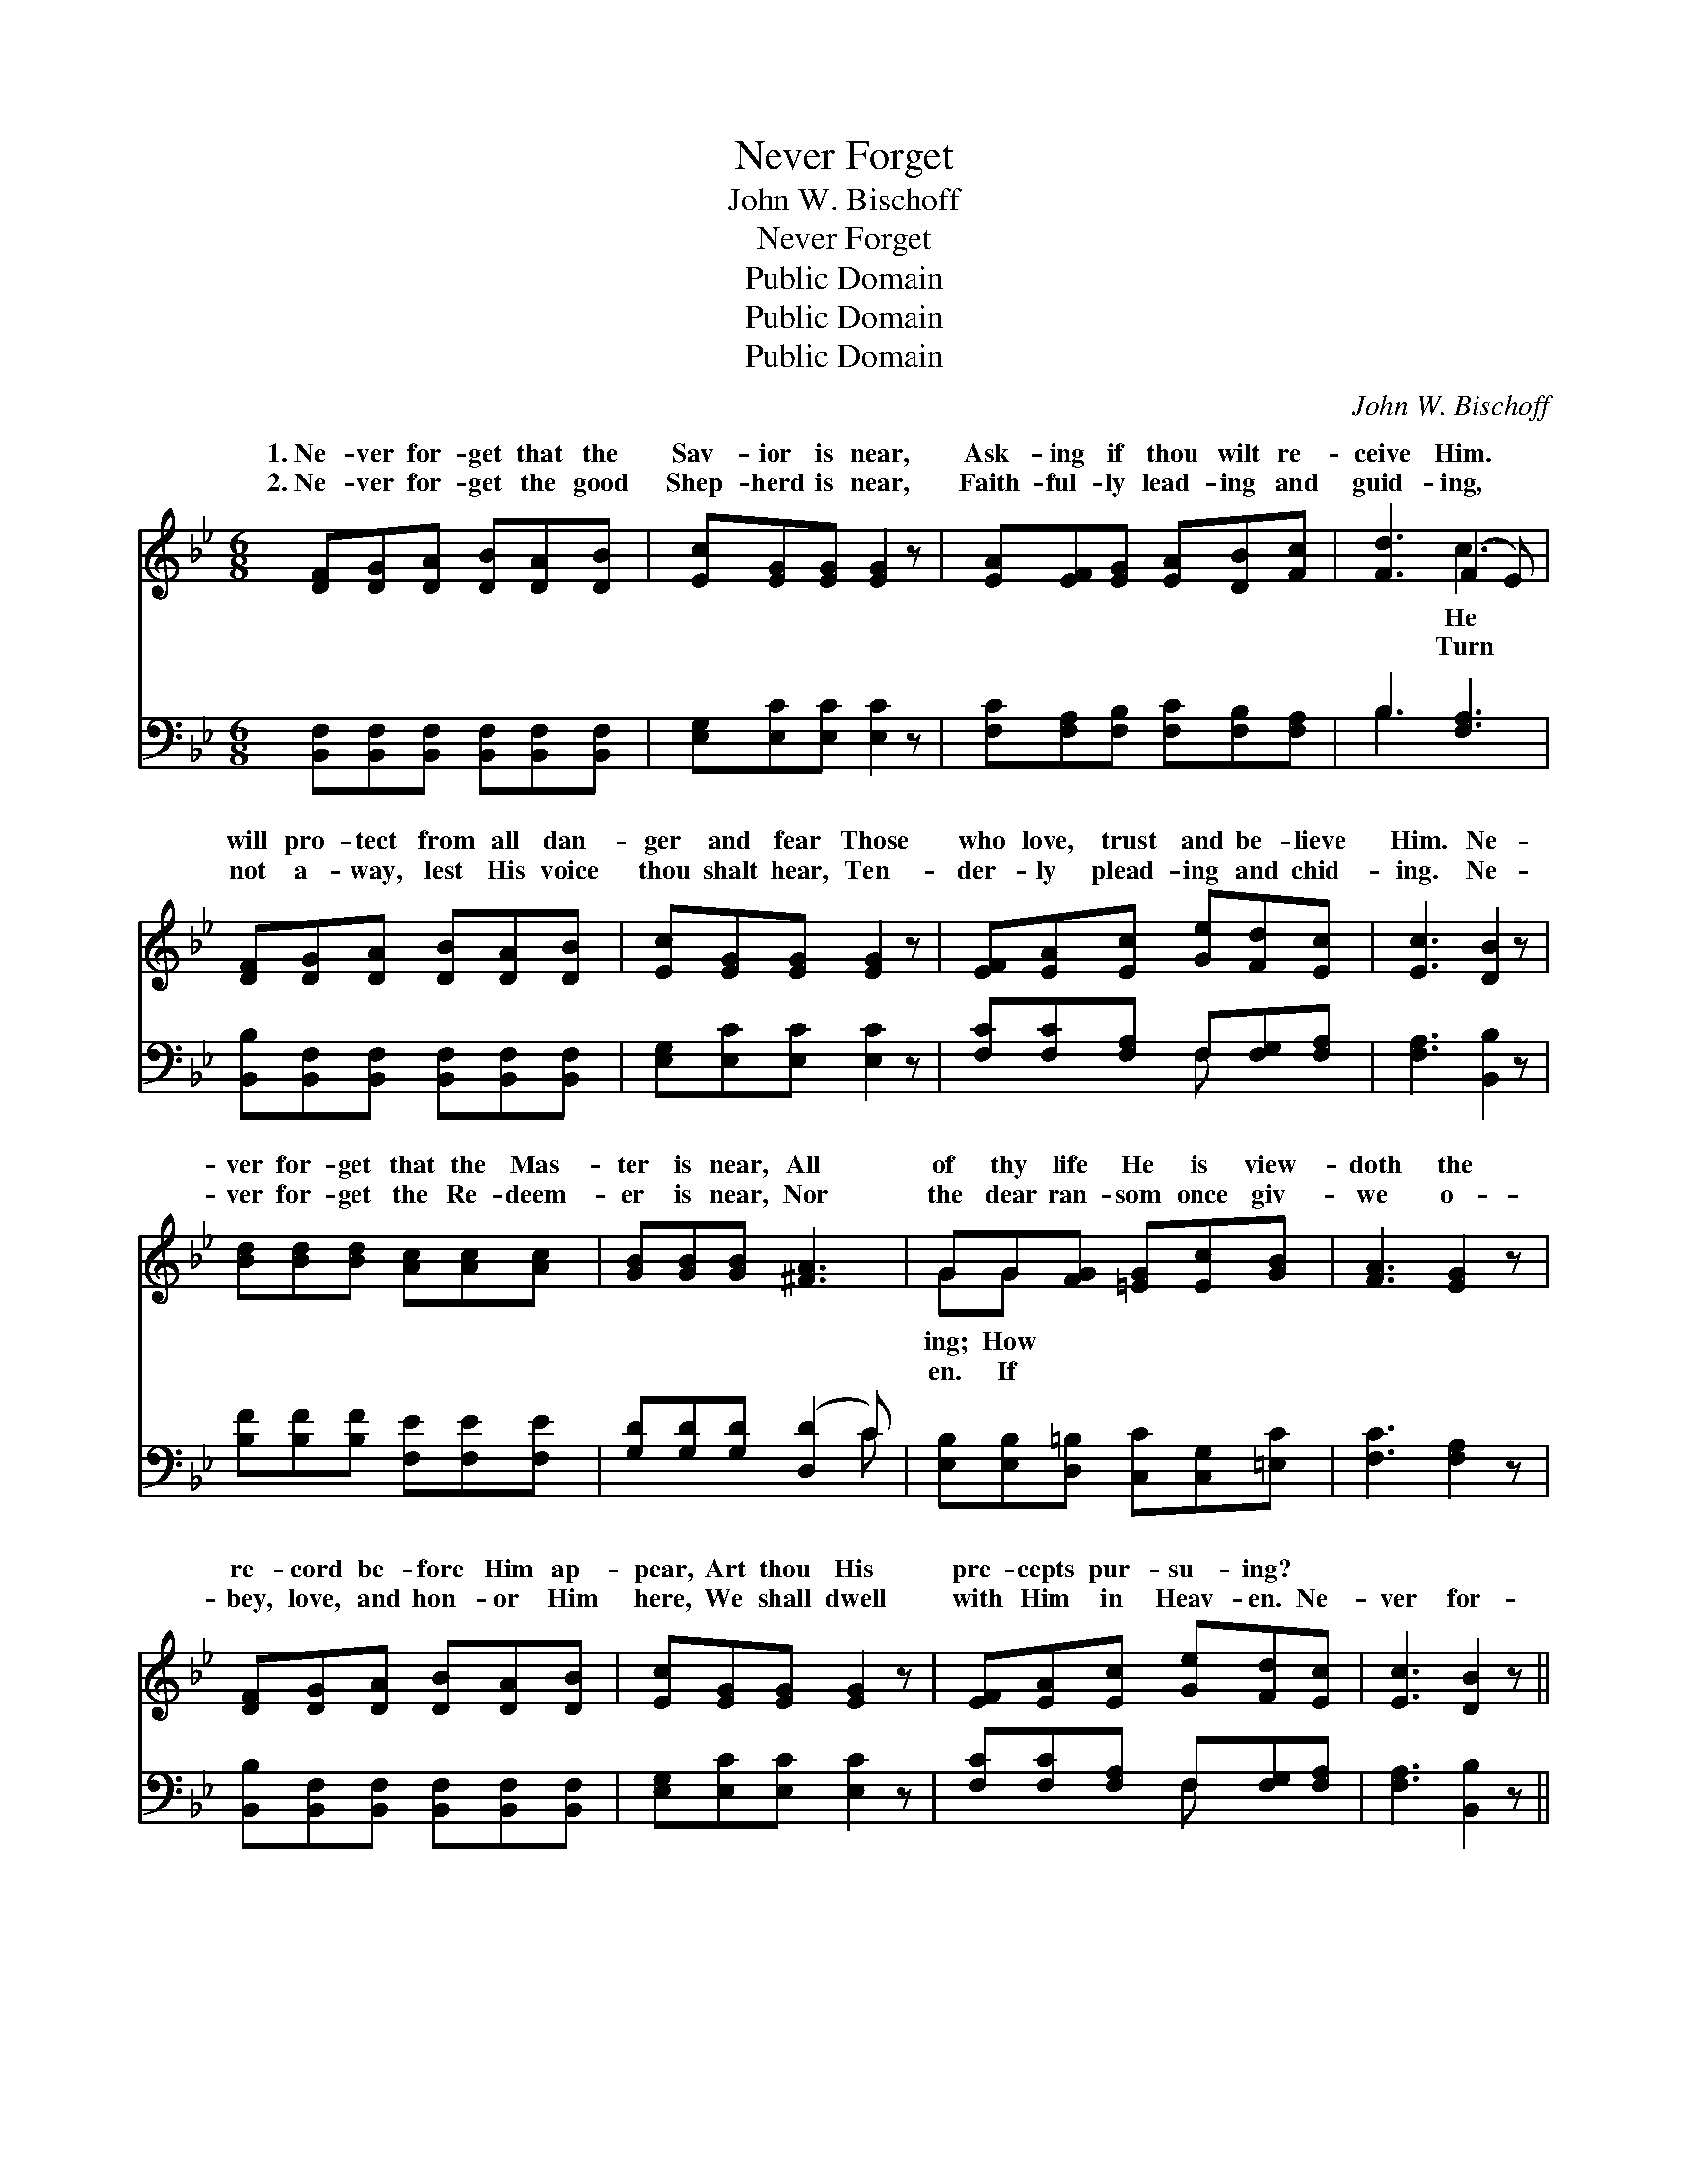 X:1
T:Never Forget
T:John W. Bischoff
T:Never Forget
T:Public Domain
T:Public Domain
T:Public Domain
C:John W. Bischoff
Z:Public Domain
%%score ( 1 2 ) ( 3 4 )
L:1/8
M:6/8
K:Bb
V:1 treble 
V:2 treble 
V:3 bass 
V:4 bass 
V:1
 [DF][DG][DA] [DB][DA][DB] | [Ec][EG][EG] [EG]2 z | [EA][EF][EG] [EA][DB][Fc] | [Fd]3 (F2 E) | %4
w: 1.~Ne- ver for- get that the|Sav- ior is near,|Ask- ing if thou wilt re-|ceive Him. *|
w: 2.~Ne- ver for- get the good|Shep- herd is near,|Faith- ful- ly lead- ing and|guid- ing, *|
 [DF][DG][DA] [DB][DA][DB] | [Ec][EG][EG] [EG]2 z | [EF][EA][Ec] [Ge][Fd][Ec] | [Ec]3 [DB]2 z | %8
w: will pro- tect from all dan-|ger and fear Those|who love, trust and be- lieve|Him. Ne-|
w: not a- way, lest His voice|thou shalt hear, Ten-|der- ly plead- ing and chid-|ing. Ne-|
 [Bd][Bd][Bd] [Ac][Ac][Ac] | [GB][GB][GB] [^FA]3 | GG[FG] [=EG][Ec][GB] | [FA]3 [EG]2 z | %12
w: ver for- get that the Mas-|ter is near, All|of thy life He is view-|doth the|
w: ver for- get the Re- deem-|er is near, Nor|the dear ran- som once giv-|we o-|
 [DF][DG][DA] [DB][DA][DB] | [Ec][EG][EG] [EG]2 z | [EF][EA][Ec] [Ge][Fd][Ec] | [Ec]3 [DB]2 z || %16
w: re- cord be- fore Him ap-|pear, Art thou His|pre- cepts pur- su- ing? *||
w: bey, love, and hon- or Him|here, We shall dwell|with Him in Heav- en. Ne-|ver for-|
"^Refrain" [Ge][Ge][Ge] [Ge]2 z | [Fd][Fd][Fd] [Fd]2 z | [Fc][Fd][Fc] [=Ec][Ed][Ec] | [Fc]3 (CDE) | %20
w: ||||
w: get, ne- ver for-|get, Je- sus is|near, O re- ceive Him. He|will come * *|
 [DF][DG][DA] [DB]2 z | [Ec][EG][EG] [EG]2 z | [CE][EA][Ec] [Ge][Fd][Ec] | [Ec]3 [DB]2 z |] %24
w: ||||
w: cleanse from all sin;|Cheer- ful- ly trust|and be- lieve Him. * *||
V:2
 x6 | x6 | x6 | x3 c3 | x6 | x6 | x6 | x6 | x6 | x6 | GG x4 | x6 | x6 | x6 | x6 | x6 || x6 | x6 | %18
w: |||He|||||||ing; How||||||||
w: |||Turn|||||||en. If||||||||
 x6 | x3 F3 | x6 | x6 | x6 | x6 |] %24
w: ||||||
w: |in,|||||
V:3
 [B,,F,][B,,F,][B,,F,] [B,,F,][B,,F,][B,,F,] | [E,G,][E,C][E,C] [E,C]2 z | %2
 [F,C][F,A,][F,B,] [F,C][F,B,][F,A,] | B,3 [F,A,]3 | [B,,B,][B,,F,][B,,F,] [B,,F,][B,,F,][B,,F,] | %5
 [E,G,][E,C][E,C] [E,C]2 z | [F,C][F,C][F,A,] F,[F,G,][F,A,] | [F,A,]3 [B,,B,]2 z | %8
 [B,F][B,F][B,F] [F,E][F,E][F,E] | [G,D][G,D][G,D] ([D,D]2 C) | %10
 [E,B,][E,B,][D,=B,] [C,C][C,G,][=E,C] | [F,C]3 [F,A,]2 z | %12
 [B,,B,][B,,F,][B,,F,] [B,,F,][B,,F,][B,,F,] | [E,G,][E,C][E,C] [E,C]2 z | %14
 [F,C][F,C][F,A,] F,[F,G,][F,A,] | [F,A,]3 [B,,B,]2 z || [E,B,][E,B,][E,B,] [E,B,]2 z | %17
 [B,,B,][B,,B,][B,,B,] [B,,B,]2 z | [C,A,][C,A,][C,A,] [C,B,][C,B,][C,B,] | [F,A,]3 (A,B,C) | %20
 [B,,B,][B,,F,][B,,F,] [B,,F,]2 z | [E,G,][E,C][E,C] [E,C]2 z | [F,A,][F,C][F,A,] F,[F,G,][F,A,] | %23
 [F,A,]3 [B,,B,]2 z |] %24
V:4
 x6 | x6 | x6 | B,3 x3 | x6 | x6 | x3 F, x2 | x6 | x6 | x5 C | x6 | x6 | x6 | x6 | x3 F, x2 | x6 || %16
 x6 | x6 | x6 | x3 F,3 | x6 | x6 | x3 F, x2 | x6 |] %24

